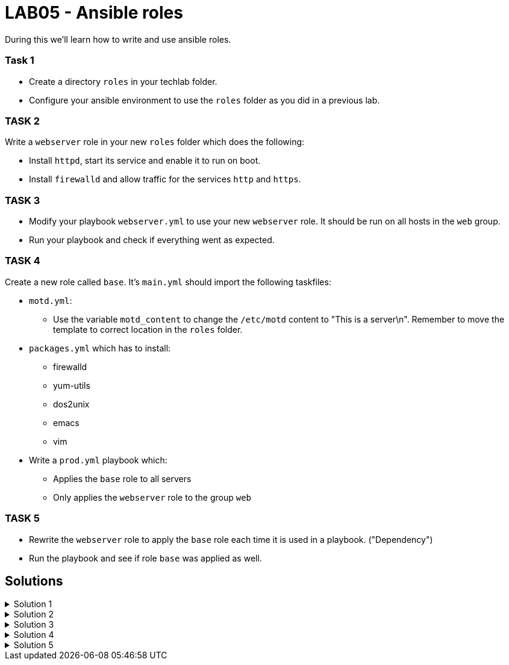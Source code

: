 # LAB05 - Ansible roles

During this we'll learn how to write and use ansible roles.

### Task 1
- Create a directory `roles` in your techlab folder.
- Configure your ansible environment to use the `roles` folder as you did in a previous lab.

### TASK 2
Write a `webserver` role in your new `roles` folder which does the following:

- Install `httpd`,  start its service and enable it to run on boot. 
- Install `firewalld` and allow traffic for the services `http` and `https`.

### TASK 3
- Modify your playbook `webserver.yml` to use your new `webserver` role. It should be run on all hosts in the `web` group. 
- Run your playbook  and check if everything went as expected.

### TASK 4
Create a new role called `base`. It's `main.yml` should import the following taskfiles:
[.result]
====
* `motd.yml`:
  ** Use the variable `motd_content` to change the `/etc/motd` content to "This is a server\n". Remember to
    move the template to correct location in the `roles` folder.
* `packages.yml` which has to install:
  ** firewalld
  ** yum-utils
  ** dos2unix
  ** emacs
  ** vim
* Write a `prod.yml` playbook which:
  ** Applies the `base` role to all servers
  ** Only applies the `webserver` role to the group `web`
====

### TASK 5
- Rewrite the `webserver` role to apply the `base` role each time it is used in a playbook. ("Dependency")
- Run the playbook and see if role `base` was applied as well.

## Solutions

.Solution 1
[%collapsible]
====
[shell]
----
$ mkdir roles
$ grep roles_path ansible.cfg 
roles_path    = /etc/ansible/roles:/usr/share/ansible/roles:/home/ansible/techlab/roles
----
====

.Solution 2
[%collapsible]
====
[shell]
----
$ cd roles/
$ ansible-galaxy init webserver

$ cat roles/webserver/tasks/main.yml 
---
# tasks file for webserver
- name: install packaged
  yum:
    name:
      - httpd
      - firewalld
    state: installed
- name: start services
  service:
    name: "{{ item }}"
    state: started
    enabled: yes
  with_items:
    - httpd
    - firewalld
- name: open firewall for http and https
  firewalld:
    service: "{{ item }}"
    state: enabled
    immediate: yes
    permanent: true
  with_items:
    - http
    - https
----
====

.Solution 3
[%collapsible]
====
[shell]
----
$ cat webserver.yml 
---
- hosts: web
  become: yes
  roles:
    - webserver

$ ansible-playbook webserver.yml
----
====

.Solution 4
[%collapsible]
=====
[shell]
----
$ cd roles/; ansible-galaxy init base;

$ cat roles/base/defaults/main.yml 
---
# defaults file for base
motd_content: "This is a server\n"

$ ls roles/base/tasks/
main.yml      motd.yml      packages.yml  

$ cat roles/base/tasks/motd.yml 
---
- name: put motd template
  template:
    src: templates/motd.j2
    dest: /etc/motd

$ cat roles/base/tasks/packages.yml 
---
- name: install packages
  yum:
    name:
      - firewalld
      - yum-utils
      - dos2unix
      - emacs
      - vim 
    state: installed

$ cat roles/base/tasks/main.yml 
---
# tasks file for base
- name: set custom text
  include: motd.yml
  tags: motd
- name: install packages
  include: packages.yml
  tags: packages

$ cat prod.yml
---
- hosts: all
  become: yes
  roles:
    - base

- hosts: web
  become: yes
  roles:
    - webserver
----

[NOTE]
====
Take notice the of different content of `/etc/motd` on the control node!
====
=====
.Solution 5
[%collapsible]
====
[shell]
----
$ cat roles/webserver/meta/main.yml
dependencies:
  - base
$ cat prod.yml 
---
- hosts: web
  become: yes
  roles:
    - webserver

$ ansible-playbook prod.yml
----
====
